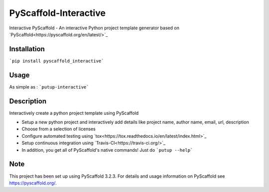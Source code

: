 ======================
PyScaffold-Interactive
======================
.. image:: https://travis-ci.org/SarthakJariwala/PyScaffold-Interactive.svg?branch=master
    :target: https://travis-ci.org/SarthakJariwala/PyScaffold-Interactive 
.. image:: https://badge.fury.io/py/PyScaffold-Interactive.svg
    :target: https://badge.fury.io/py/PyScaffold-Interactive

Interactive PyScaffold - An interactive Python project template generator based on `PyScaffold<https://pyscaffold.org/en/latest/>`_

.. image:: demo/pyscaffold_interactive.gif

Installation
============

```pip install pyscaffold_interactive```

Usage
==========
As simple as :
```putup-interactive```

Description
===========

Interactively create a python project template using PyScaffold

- Setup a new python project and interactively add details like project name, author name, email, url, description
- Choose from a selection of licenses
- Configure automated testing using `tox<https://tox.readthedocs.io/en/latest/index.html>`_
- Setup continuous integration using `Travis-CI<https://travis-ci.org/>`_
- In addition, you get all of PyScaffold's native commands! Just do ```putup --help```


Note
====

This project has been set up using PyScaffold 3.2.3. For details and usage
information on PyScaffold see https://pyscaffold.org/.
